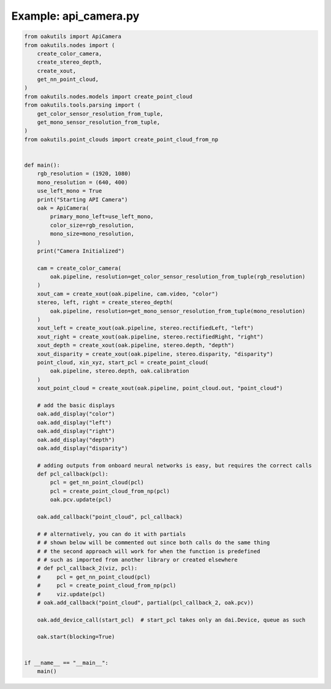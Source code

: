 .. _examples_api_camera:

Example: api_camera.py
======================

.. code-block:: python

	from oakutils import ApiCamera
	from oakutils.nodes import (
	    create_color_camera,
	    create_stereo_depth,
	    create_xout,
	    get_nn_point_cloud,
	)
	from oakutils.nodes.models import create_point_cloud
	from oakutils.tools.parsing import (
	    get_color_sensor_resolution_from_tuple,
	    get_mono_sensor_resolution_from_tuple,
	)
	from oakutils.point_clouds import create_point_cloud_from_np
	
	
	def main():
	    rgb_resolution = (1920, 1080)
	    mono_resolution = (640, 400)
	    use_left_mono = True
	    print("Starting API Camera")
	    oak = ApiCamera(
	        primary_mono_left=use_left_mono,
	        color_size=rgb_resolution,
	        mono_size=mono_resolution,
	    )
	    print("Camera Initialized")
	
	    cam = create_color_camera(
	        oak.pipeline, resolution=get_color_sensor_resolution_from_tuple(rgb_resolution)
	    )
	    xout_cam = create_xout(oak.pipeline, cam.video, "color")
	    stereo, left, right = create_stereo_depth(
	        oak.pipeline, resolution=get_mono_sensor_resolution_from_tuple(mono_resolution)
	    )
	    xout_left = create_xout(oak.pipeline, stereo.rectifiedLeft, "left")
	    xout_right = create_xout(oak.pipeline, stereo.rectifiedRight, "right")
	    xout_depth = create_xout(oak.pipeline, stereo.depth, "depth")
	    xout_disparity = create_xout(oak.pipeline, stereo.disparity, "disparity")
	    point_cloud, xin_xyz, start_pcl = create_point_cloud(
	        oak.pipeline, stereo.depth, oak.calibration
	    )
	    xout_point_cloud = create_xout(oak.pipeline, point_cloud.out, "point_cloud")
	
	    # add the basic displays
	    oak.add_display("color")
	    oak.add_display("left")
	    oak.add_display("right")
	    oak.add_display("depth")
	    oak.add_display("disparity")
	
	    # adding outputs from onboard neural networks is easy, but requires the correct calls
	    def pcl_callback(pcl):
	        pcl = get_nn_point_cloud(pcl)
	        pcl = create_point_cloud_from_np(pcl)
	        oak.pcv.update(pcl)
	
	    oak.add_callback("point_cloud", pcl_callback)
	
	    # # alternatively, you can do it with partials
	    # # shown below will be commented out since both calls do the same thing
	    # # the second approach will work for when the function is predefined
	    # # such as imported from another library or created elsewhere
	    # def pcl_callback_2(viz, pcl):
	    #     pcl = get_nn_point_cloud(pcl)
	    #     pcl = create_point_cloud_from_np(pcl)
	    #     viz.update(pcl)
	    # oak.add_callback("point_cloud", partial(pcl_callback_2, oak.pcv))
	
	    oak.add_device_call(start_pcl)  # start_pcl takes only an dai.Device, queue as such
	
	    oak.start(blocking=True)
	
	
	if __name__ == "__main__":
	    main()


